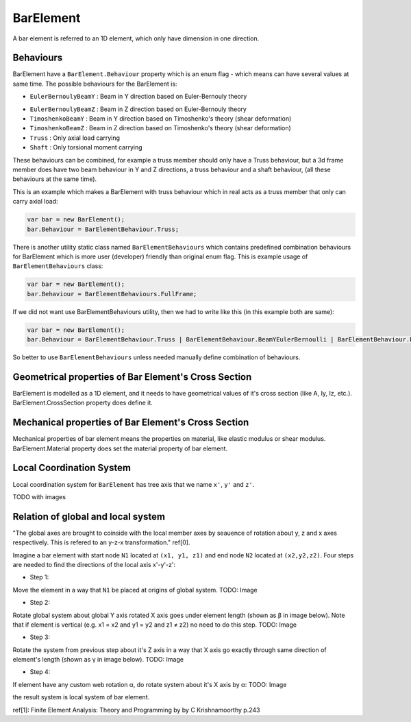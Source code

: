 BarElement
==========
A bar element is referred to an 1D element, which only have dimension in one direction.

Behaviours
----------
BarElement have a ``BarElement.Behaviour`` property which is an enum flag - which means can have several values at same time. The possible behaviours for the BarElement is:

- ``EulerBernoulyBeamY`` : Beam in Y direction based on Euler-Bernouly theory
.. image:: ../images/bar-b1.png
- ``EulerBernoulyBeamZ`` : Beam in Z direction based on Euler-Bernouly theory
- ``TimoshenkoBeamY`` : Beam in Y direction based on Timoshenko's theory (shear deformation)
- ``TimoshenkoBeamZ`` : Beam in Z direction based on Timoshenko's theory (shear deformation)
- ``Truss`` : Only axial load carrying
- ``Shaft`` : Only torsional moment carrying

These behaviours can be combined, for example a truss member should only have a Truss behaviour, but a 3d frame member does have two beam behaviour in Y and Z directions, a truss behaviour and a shaft behaviour, (all these behaviours at the same time).
 
This is an example which makes a BarElement with truss behaviour which in real acts as a truss member that only can carry axial load:

.. code-block:: cs
   
   var bar = new BarElement();
   bar.Behaviour = BarElementBehaviour.Truss;

There is another utility static class named ``BarElementBehaviours`` which contains predefined combination behaviours for BarElement which is more user (developer) friendly than original enum flag.
This is example usage of ``BarElementBehaviours`` class:

.. code-block:: cs
   
   var bar = new BarElement();
   bar.Behaviour = BarElementBehaviours.FullFrame;

If we did not want use BarElementBehaviours utility, then we had to write like this (in this example both are same):

.. code-block:: cs
   
   var bar = new BarElement();
   bar.Behaviour = BarElementBehaviour.Truss | BarElementBehaviour.BeamYEulerBernoulli | BarElementBehaviour.BeamZEulerBernoulli | BarElementBehaviour.Shaft;

So better to use ``BarElementBehaviours`` unless needed manually define combination of behaviours.

Geometrical properties of Bar Element's Cross Section
-----------------------------------------------------

BarElement is modelled as a 1D element, and it needs to have geometrical values of it's cross section (like A, Iy, Iz, etc.).
BarElement.CrossSection property does define it.

Mechanical properties of Bar Element's Cross Section
----------------------------------------------------

Mechanical properties of bar element means the properties on material, like elastic modulus or shear modulus.
BarElement.Material property does set the material property of bar element.


Local Coordination System
-------------------------

Local coordination system for ``BarElement`` has tree axis that we name ``x'``, ``y'`` and ``z'``. 

TODO with images

Relation of global and local system
-----------------------------------

"The global axes are brought to coinside with the local member axes by seauence of rotation about y, z and x axes respectively. This is refered to an y-z-x transformation." ref[0].

Imagine a bar element with start node ``N1`` located at ``(x1, y1, z1)`` and end node ``N2`` located at ``(x2,y2,z2)``. Four steps are needed to find the directions of the local axis x'-y'-z':

- Step 1:
Move the element in a way that ``N1`` be placed at origins of global system.
TODO: Image

- Step 2:
Rotate global system about global Y axis rotated X axis goes under element length (shown as β in image below). Note that if element is vertical (e.g. x1 = x2 and y1 = y2 and z1 ≠ z2) no need to do this step.
TODO: Image

- Step 3:
Rotate the system from previous step about it's Z axis in a way that X axis go exactly through same direction of element's length (shown as γ in image below).
TODO: Image

- Step 4:
If element have any custom web rotation α, do rotate system about it's X axis by α:
TODO: Image

the result system is local system of bar element.

ref[1]: Finite Element Analysis: Theory and Programming by by C Krishnamoorthy p.243